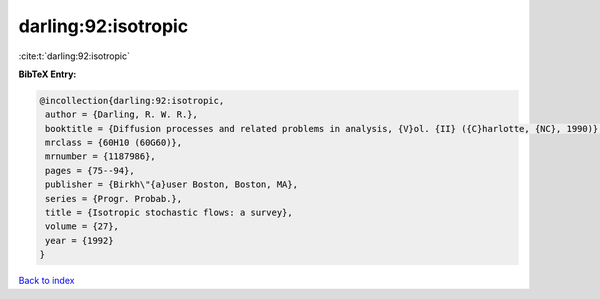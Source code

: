 darling:92:isotropic
====================

:cite:t:`darling:92:isotropic`

**BibTeX Entry:**

.. code-block:: bibtex

   @incollection{darling:92:isotropic,
    author = {Darling, R. W. R.},
    booktitle = {Diffusion processes and related problems in analysis, {V}ol. {II} ({C}harlotte, {NC}, 1990)},
    mrclass = {60H10 (60G60)},
    mrnumber = {1187986},
    pages = {75--94},
    publisher = {Birkh\"{a}user Boston, Boston, MA},
    series = {Progr. Probab.},
    title = {Isotropic stochastic flows: a survey},
    volume = {27},
    year = {1992}
   }

`Back to index <../By-Cite-Keys.html>`_
